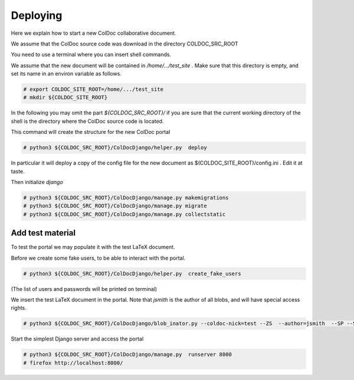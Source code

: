 Deploying
==============

Here we explain how to start a new ColDoc collaborative document.

We assume that the ColDoc source code was download in the directory COLDOC_SRC_ROOT

You need to use a terminal where you can insert shell commands.

We assume that the new document will be contained in `/home/.../test_site` . Make
sure that this directory is empty, and set its name in an environ variable as follows.

.. code:: shell

	  # export COLDOC_SITE_ROOT=/home/.../test_site
	  # mkdir ${COLDOC_SITE_ROOT}

In the following you may omit the part `${COLDOC_SRC_ROOT}/`
if you are sure that the current working directory of the shell is the directory
where the ColDoc source code is located.

This command will create the structure for the new ColDoc portal

.. code:: shell

	  # python3 ${COLDOC_SRC_ROOT}/ColDocDjango/helper.py  deploy


In particular it will deploy a copy of the config file for the new document as  $(COLDOC_SITE_ROOT)/config.ini .
Edit it at taste.


Then initialize `django`

.. code:: shell

	  # python3 ${COLDOC_SRC_ROOT}/ColDocDjango/manage.py makemigrations
	  # python3 ${COLDOC_SRC_ROOT}/ColDocDjango/manage.py migrate
	  # python3 ${COLDOC_SRC_ROOT}/ColDocDjango/manage.py collectstatic

Add test material
-----------------

To test the portal we may populate it with the test LaTeX document.

Before we create some fake users, to be able to interact with the portal.

.. code:: shell

	  # python3 ${COLDOC_SRC_ROOT}/ColDocDjango/helper.py  create_fake_users

(The list of users and passwords will be printed on terminal)

We insert the test LaTeX document in the portal. Note that `jsmith` is the author of all blobs, and will have special access rights.

.. code:: shell

	  # python3 ${COLDOC_SRC_ROOT}/ColDocDjango/blob_inator.py --coldoc-nick=test --ZS  --author=jsmith  --SP --SAT --CG   ${COLDOC_SRC_ROOT}/test/latex/latex_test.tex

Start the simplest Django server and access the portal

.. code:: shell

	  # python3 ${COLDOC_SRC_ROOT}/ColDocDjango/manage.py  runserver 8000
	  # firefox http://localhost:8000/
